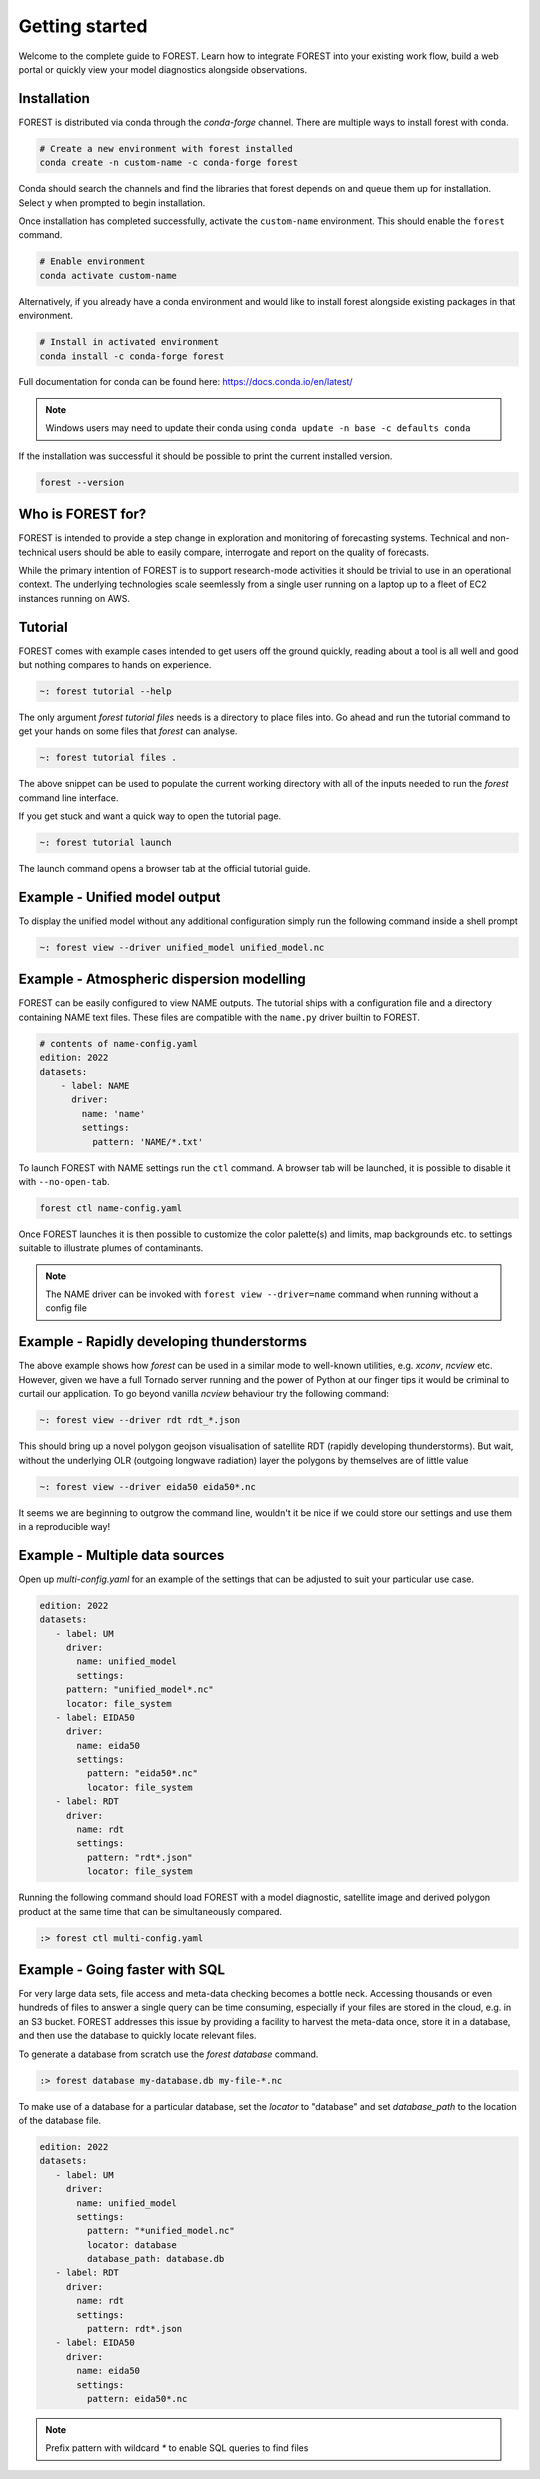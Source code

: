 
Getting started
===============

Welcome to the complete guide to FOREST. Learn how
to integrate FOREST into your existing work flow, build a
web portal or quickly view your model diagnostics alongside
observations.

Installation
------------

FOREST is distributed via conda through the `conda-forge` channel. There are
multiple ways to install forest with conda.

.. code-block:: sh

  # Create a new environment with forest installed
  conda create -n custom-name -c conda-forge forest
  
Conda should search the channels and find the libraries that forest depends
on and queue them up for installation. Select ``y`` when prompted to
begin installation.

Once installation has completed successfully, activate the ``custom-name`` environment. This
should enable the ``forest`` command.

.. code-block:: sh

  # Enable environment
  conda activate custom-name

Alternatively, if you already have a conda environment and would like
to install forest alongside existing packages in that environment.

.. code-block:: sh

  # Install in activated environment
  conda install -c conda-forge forest

Full documentation for conda can be found here: https://docs.conda.io/en/latest/

.. note:: Windows users may need to update their conda using ``conda update -n base -c defaults conda``

If the installation was successful it should be possible to print the current installed version.

.. code-block:: sh

  forest --version

Who is FOREST for?
------------------

FOREST is intended to provide a step change in exploration and
monitoring of forecasting systems. Technical and non-technical
users should be able to easily compare, interrogate and report on the
quality of forecasts.

While the primary intention of FOREST is to support research-mode activities
it should be trivial to use in an operational context. The underlying
technologies scale seemlessly from a single user running on a laptop
up to a fleet of EC2 instances running on AWS.

Tutorial
--------

FOREST comes with example cases intended to get users off the ground
quickly, reading about a tool is all well and good but nothing compares
to hands on experience.

.. code-block:: bash

   ~: forest tutorial --help

The only argument `forest tutorial files` needs is a directory to place
files into. Go ahead and run the tutorial command to
get your hands on some files that `forest` can analyse.

.. code-block:: bash

   ~: forest tutorial files .

The above snippet can be used to populate the current working directory with
all of the inputs needed to run the `forest` command line interface.

If you get stuck and want a quick way to open the tutorial page.

.. code-block:: bash

   ~: forest tutorial launch

The launch command opens a browser tab at the official tutorial guide.

Example - Unified model output
------------------------------

To display the unified model without any additional configuration simply
run the following command inside a shell prompt

.. code-block:: bash

  ~: forest view --driver unified_model unified_model.nc


Example - Atmospheric dispersion modelling
------------------------------------------

FOREST can be easily configured to view NAME outputs. The
tutorial ships with a configuration file and a directory containing
NAME text files. These files are compatible with the ``name.py`` driver
builtin to FOREST.

.. code-block:: yaml

   # contents of name-config.yaml
   edition: 2022
   datasets:
       - label: NAME
         driver:
           name: 'name'
           settings:
             pattern: 'NAME/*.txt'

To launch FOREST with NAME settings run the ``ctl`` command. A browser
tab will be launched, it is possible to disable it with ``--no-open-tab``.

.. code-block:: bash

   forest ctl name-config.yaml

Once FOREST launches it is then possible to customize the color palette(s)
and limits, map backgrounds etc. to settings suitable to illustrate plumes
of contaminants.

.. image:: name-animation.gif

.. note:: The NAME driver can be invoked with ``forest view --driver=name`` command
          when running without a config file


Example - Rapidly developing thunderstorms
------------------------------------------

The above example shows how `forest` can be used in a similar mode to well-known
utilities, e.g. `xconv`, `ncview` etc. However, given we have a full Tornado
server running and the power of Python at our finger tips it would be
criminal to curtail our application. To go beyond vanilla `ncview` behaviour
try the following command:

.. code-block:: bash

  ~: forest view --driver rdt rdt_*.json

This should bring up a novel polygon geojson visualisation of satellite
RDT (rapidly developing thunderstorms). But wait, without the underlying
OLR (outgoing longwave radiation) layer the polygons by themselves are
of little value

.. code-block:: bash

  ~: forest view --driver eida50 eida50*.nc

It seems we are beginning to outgrow the command line, wouldn't it be
nice if we could store our settings and use them in a reproducible way!

Example - Multiple data sources
-------------------------------

Open up `multi-config.yaml` for an example of the settings that can be adjusted
to suit your particular use case.

.. code-block:: yaml

  edition: 2022
  datasets:
     - label: UM
       driver:
         name: unified_model
         settings:
       pattern: "unified_model*.nc"
       locator: file_system
     - label: EIDA50
       driver:
         name: eida50
         settings:
           pattern: "eida50*.nc"
           locator: file_system
     - label: RDT
       driver:
         name: rdt
         settings:
           pattern: "rdt*.json"
           locator: file_system

Running the following command should load FOREST with a model diagnostic,
satellite image and derived polygon product at the same time that can be
simultaneously compared.

.. code-block:: bash

   :> forest ctl multi-config.yaml

Example - Going faster with SQL
-------------------------------

For very large data sets, file access and meta-data checking
becomes a bottle neck. Accessing thousands or even hundreds of files
to answer a single query can be time consuming, especially if your
files are stored in the cloud, e.g. in an S3 bucket. FOREST addresses
this issue by providing a facility to harvest the meta-data once, store
it in a database, and then use the database to quickly locate relevant
files.

To generate a database from scratch use the `forest database` command.

.. code-block:: sh

  :> forest database my-database.db my-file-*.nc

To make use of a database for a particular database, set the `locator`
to "database" and set `database_path` to the location of the database file.

.. code-block:: yaml

  edition: 2022
  datasets:
     - label: UM
       driver:
         name: unified_model
         settings:
           pattern: "*unified_model.nc"
           locator: database
           database_path: database.db
     - label: RDT
       driver:
         name: rdt
         settings:
           pattern: rdt*.json
     - label: EIDA50
       driver:
         name: eida50
         settings:
           pattern: eida50*.nc


.. note:: Prefix pattern with wildcard `*` to enable SQL queries to find files
